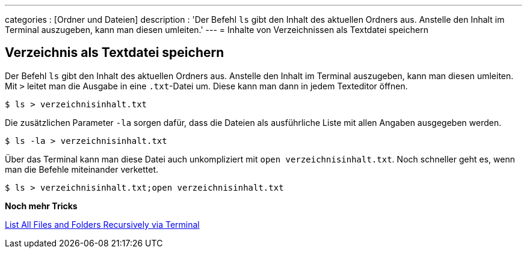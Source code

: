 ---
categories          : [Ordner und Dateien]
description         : 'Der Befehl `ls` gibt den Inhalt des aktuellen Ordners aus. Anstelle den
Inhalt im Terminal auszugeben, kann man diesen umleiten.'
---
= Inhalte von Verzeichnissen als Textdatei speichern

[.lead]



== Verzeichnis als Textdatei speichern

Der Befehl `ls` gibt den Inhalt des aktuellen Ordners aus. Anstelle den
Inhalt im Terminal auszugeben, kann man diesen umleiten. Mit `>` leitet
man die Ausgabe in eine `.txt`-Datei um. Diese kann man dann in jedem
Texteditor öffnen.

-----
$ ls > verzeichnisinhalt.txt
-----

Die zusätzlichen Parameter `-la` sorgen dafür, dass die Dateien als
ausführliche Liste mit allen Angaben ausgegeben werden.

-----
$ ls -la > verzeichnisinhalt.txt
-----

Über das Terminal kann man diese Datei auch unkompliziert mit
`open verzeichnisinhalt.txt`. Noch schneller geht es, wenn man die
Befehle miteinander verkettet.

-----
$ ls > verzeichnisinhalt.txt;open verzeichnisinhalt.txt
-----


*Noch mehr Tricks*

link:https://perishablepress.com/list-files-folders-recursively-terminal/[List All Files and Folders Recursively via Terminal]
